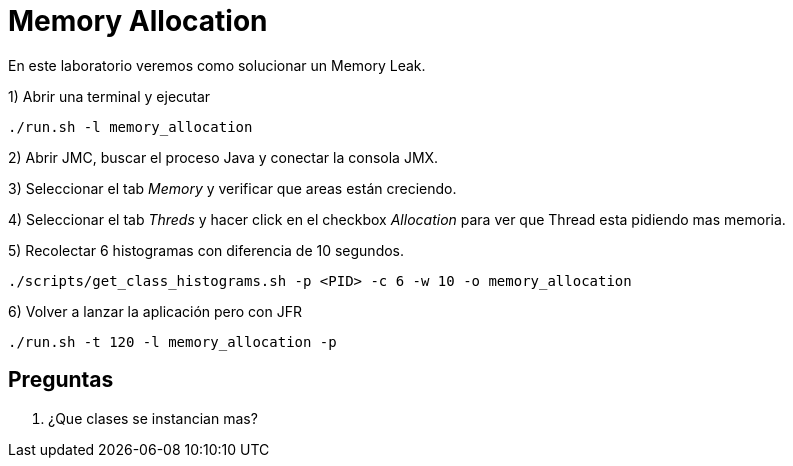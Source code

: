 = Memory Allocation

En este laboratorio veremos como solucionar un Memory Leak.

1) Abrir una terminal y ejecutar

[source,bash]
----
./run.sh -l memory_allocation
----

2) Abrir JMC, buscar el proceso Java y conectar la consola JMX.

3) Seleccionar el tab _Memory_ y verificar que areas están creciendo.

4) Seleccionar el tab _Threds_ y hacer click en el checkbox _Allocation_ para ver que Thread esta pidiendo mas memoria.

5) Recolectar 6 histogramas con diferencia de 10 segundos.

[source,bash]
----
./scripts/get_class_histograms.sh -p <PID> -c 6 -w 10 -o memory_allocation
----

6) Volver a lanzar la aplicación pero con JFR

[source,bash]
----
./run.sh -t 120 -l memory_allocation -p
----

== Preguntas

1. ¿Que clases se instancian mas?